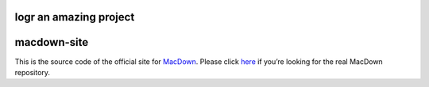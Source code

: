logr an amazing project
===================
macdown-site
===================

This is the source code of the official site for MacDown_. Please click here_
if you’re looking for the real MacDown repository.

.. _Macdown: http://macdown.uranusjr.com
.. _here: https://github.com/MacDownApp/macdown
